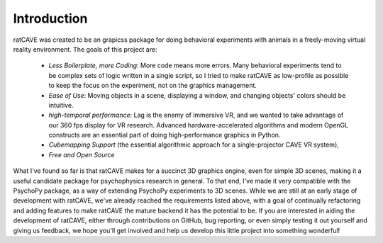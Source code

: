 
Introduction
============

ratCAVE was created to be an grapicss package for doing behavioral experiments with animals in a freely-moving virtual reality environment.
The goals of this project are:

  - *Less Boilerplate, more Coding*: More code means more errors.  Many behavioral experiments tend to be complex sets of logic written in a single script, so I tried to make ratCAVE as low-profile as possible to keep the focus on the experiment, not on the graphics management.
  - *Ease of Use*: Moving objects in a scene, displaying a window, and changing objects' colors should be intuitive.
  - *high-temporal performance*: Lag is the enemy of immersive VR, and we wanted to take advantage of our 360 fps display for VR research.  Advanced hardware-accelerated algorithms and modern OpenGL constructs are an essential part of doing high-performance graphics in Python.
  - *Cubemapping Support* (the essential algorithmic approach for a single-projector CAVE VR system),
  - *Free and Open Source*


What I've found so far is that ratCAVE makes for a succinct 3D graphics engine, even for simple 3D scenes, making it a useful candidate package for psychophysics research in general.
To that end, I've made it very compatible with the PsychoPy package, as a way of extending PsychoPy experiments to 3D scenes.
While we are still at an early stage of development with ratCAVE, we've already reached the requirements listed above, with a goal of continually refactoring and adding features to make ratCAVE the mature backend it has the potential to be.  If you are interested in aiding the development of ratCAVE, either through contributions on GitHub, bug reporting, or even simply testing it out yourself and giving us feedback, we hope you'll get involved and help us develop this little project into something wonderful!

